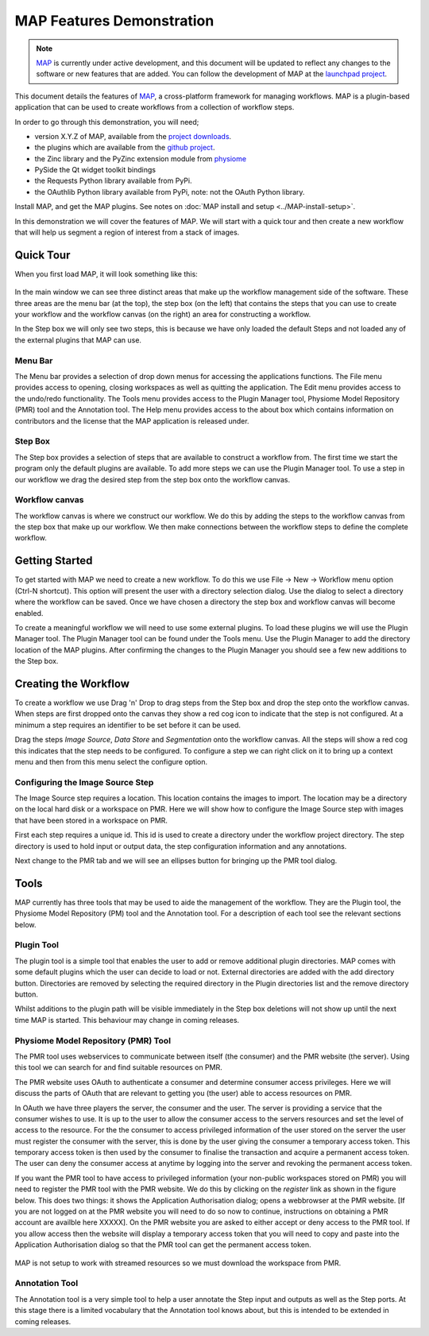 .. _MAP-feature-demonstration:

==========================
MAP Features Demonstration
==========================

.. sectionauthor:: Hugh Sorby

.. _MAP: https://simtk.org/home/map
.. _launchpad project: http://launchpad.net/mapclient
.. _github project: https://github.com/mapclient-plugins
.. _physiome: http://physiomeproject.org/zinclibrary
.. _pyside: https://pypi.python.org/pypi/PySide
.. _project downloads: https://launchpad.net/mapclient/+download

.. note::
   `MAP`_ is currently under active development, and this document will be updated to reflect any changes to the software or new features that are added. You can follow the development of MAP at the `launchpad project`_.

This document details the features of `MAP`_, a cross-platform framework for managing workflows. MAP is a plugin-based application that can be used to create workflows from a collection of workflow steps.

In order to go through this demonstration, you will need;

- version X.Y.Z of MAP, available from the `project downloads`_.
- the plugins which are available from the `github project`_.
- the Zinc library and the PyZinc extension module from `physiome`_
- PySide the Qt widget toolkit bindings
- the Requests Python library available from PyPi.
- the OAuthlib Python library available from PyPi, note: not the OAuth Python library.

.. todo::
   Need to consolidate downloads somewhere convenient and maybe make a workspace in the repository for the demonstration models.

Install MAP, and get the MAP plugins.  See notes on :doc:`MAP install and setup <../MAP-install-setup>`.

In this demonstration we will cover the features of MAP.  We will start with a quick tour and then create a new workflow that will help us segment a region of interest from a stack of images.

Quick Tour
==========

When you first load MAP, it will look something like this:

.. figure:: /MAP/feature-demonstration/images/blank_MAP_1.png
   :align: center
   :width: 75%

In the main window we can see three distinct areas that make up the workflow management side of the software.  These three areas are the menu bar (at the top), the step box (on the left) that contains the steps that you can use to create your workflow and the workflow canvas (on the right) an area for constructing a workflow.

In the Step box we will only see two steps, this is because we have only loaded the default Steps and not loaded any of the external plugins that MAP can use.

Menu Bar
--------

The Menu bar provides a selection of drop down menus for accessing the applications functions.  The File menu provides access to opening, closing workspaces as well as quitting the application.  The Edit menu provides access to the undo/redo functionality.  The Tools menu provides access to the Plugin Manager tool, Physiome Model Repository (PMR) tool and the Annotation tool.  The Help menu provides access to the about box which contains information on contributors and the license that the MAP application is released under.

Step Box
--------

The Step box provides a selection of steps that are available to construct a workflow from.  The first time we start the program only the default plugins are available.  To add more steps we can use the Plugin Manager tool.  To use a step in our workflow we drag the desired step from the step box onto the workflow canvas.

Workflow canvas
---------------

The workflow canvas is where we construct our workflow.  We do this by adding the steps to the workflow canvas from the step box that make up our workflow.  We then make connections between the workflow steps to define the complete workflow.

Getting Started
===============

To get started with MAP we need to create a new workflow.  To do this we use File -> New -> Workflow menu option (Ctrl-N shortcut).  This option will present the user with a directory selection dialog.  Use the dialog to select a directory where the workflow can be saved.  Once we have chosen a directory the step box and workflow canvas will become enabled.

To create a meaningful workflow we will need to use some external plugins.  To load these plugins we will use the Plugin Manager tool.  The Plugin Manager tool can be found under the Tools menu.  Use the Plugin Manager to add the directory location of the MAP plugins. After confirming the changes to the Plugin Manager you should see a few new additions to the Step box. 

Creating the Workflow
=====================

To create a workflow we use Drag 'n' Drop to drag steps from the Step box and drop the step onto the workflow canvas.  When steps are first dropped onto the canvas they show a red cog icon to indicate that the step is not configured.  At a minimum a step requires an identifier to be set before it can be used.
 
Drag the steps `Image Source`, `Data Store` and `Segmentation` onto the workflow canvas.  All the steps will show a red cog this indicates that the step needs to be configured.  To configure a step we can right click on it to bring up a context menu and then from this menu select the configure option.


Configuring the Image Source Step
---------------------------------

The Image Source step requires a location.  This location contains the images to import.  The location may be a directory on the local hard disk or a workspace on PMR.  Here we will show how to configure the Image Source step with images that have been stored in a workspace on PMR.

First each step requires a unique id.  This id is used to create a directory under the workflow project directory.  The step directory is used to hold input or output data, the step configuration information and any annotations.

Next change to the PMR tab and we will see an ellipses button for bringing up the PMR tool dialog.


Tools
=====

MAP currently has three tools that may be used to aide the management of the workflow.  They are the Plugin tool, the Physiome Model Repository (PM) tool and the Annotation tool.  For a description of each tool see the relevant sections below.


Plugin Tool
-----------

The plugin tool is a simple tool that enables the user to add or remove additional plugin directories.  MAP comes with some default plugins which the user can decide to load or not.  External directories are added with the add directory button.  Directories are removed by selecting the required directory in the Plugin directories list and the remove directory button.

Whilst additions to the plugin path will be visible immediately in the Step box deletions will not show up until the next time MAP is started.  This behaviour may change in coming releases.  

.. figure:: /MAP/images/plugin_manager_1.png
   :align: center
   :width: 25%
  

Physiome Model Repository (PMR) Tool
------------------------------------

The PMR tool uses webservices to communicate between itself (the consumer) and the PMR website (the server).  Using this tool we can search for and find suitable resources on PMR.

The PMR website uses OAuth to authenticate a consumer and determine consumer access privileges.  Here we will discuss the parts of OAuth that are relevant to getting you (the user) able to access resources on PMR.

In OAuth we have three players the server, the consumer and the user.  The server is providing a service that the consumer wishes to use.  It is up to the user to allow the consumer access to the servers resources and set the level of access to the resource.  For the the consumer to access privileged information of the user stored on the server the user must register the consumer with the server, this is done by the user giving the consumer a temporary access token.  This temporary access token is then used by the consumer to finalise the transaction and acquire a permanent access token.  The user can deny the consumer access at anytime by logging into the server and revoking the permanent access token.

If you want the PMR tool to have access to privileged information (your non-public workspaces stored on PMR) you will need to register the PMR tool with the PMR website.  We do this by clicking on the `register` link as shown in the figure below.  This does two things: it shows the Application Authorisation dialog; opens a webbrowser at the PMR website.  [If you are not logged on at the PMR website you will need to do so now to continue, instructions on obtaining a PMR account are availble here XXXXX].  On the PMR website you are asked to either accept or deny access to the PMR tool.  If you allow access then the website will display a temporary access token that you will need to copy and paste into the Application Authorisation dialog so that the PMR tool can get the permanent access token.

.. figure:: /MAP/images/PMRTool_1.png
   :align: center
   :width: 25%

MAP is not setup to work with streamed resources so we must download the workspace from PMR.

Annotation Tool
---------------

The Annotation tool is a very simple tool to help a user annotate the Step input and outputs as well as the Step ports.  At this stage there is a limited vocabulary that the Annotation tool knows about, but this is intended to be extended in coming releases.


